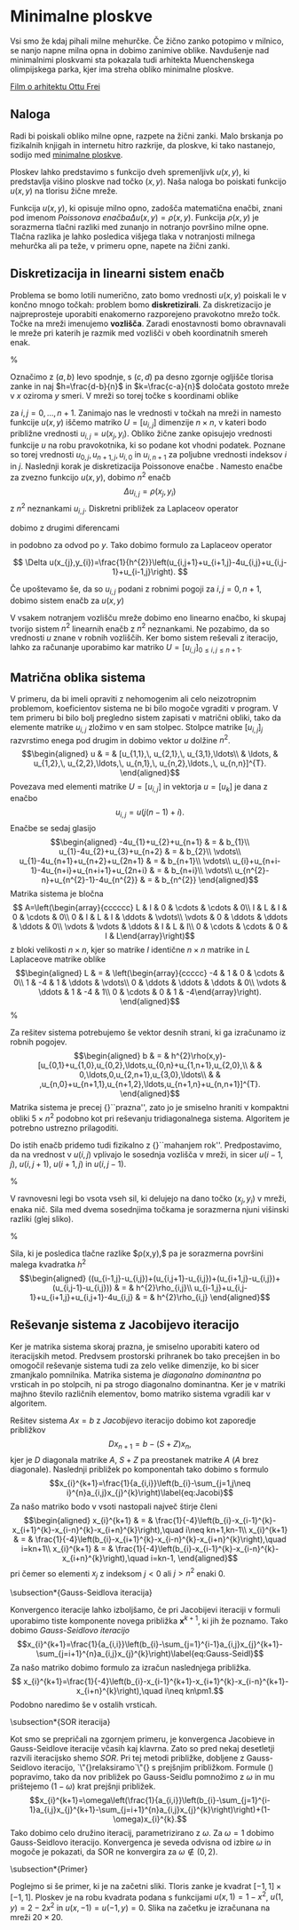 * Minimalne ploskve
Vsi smo že kdaj pihali milne mehurčke. Če žično zanko potopimo v milnico, se nanjo napne milna opna in dobimo zanimive oblike. 
Navdušenje nad minimalnimi ploskvami sta pokazala tudi arhitekta Muenchenskega olimpijskega parka, kjer ima streha obliko minimalne ploskve.

[[https://www.youtube.com/watch?v=JbJw7uyT-uI][Film o arhitektu Ottu Frei]]


** Naloga
Radi bi poiskali obliko milne opne, razpete na žični zanki. Malo brskanja
po fizikalnih knjigah in internetu hitro razkrije, da ploskve, ki
tako nastanejo, sodijo med [[http://en.wikipedia.org/wiki/Minimal_surface][minimalne ploskve]].

Ploskev lahko predstavimo s funkcijo dveh spremenljivk $u(x,y)$,
ki predstavlja višino ploskve nad točko $(x,y)$. Naša naloga bo poiskati
funkcijo $u(x,y)$ na tlorisu žične mreže. 

Funkcija $u(x,y)$, ki opisuje milno opno, zadošča matematična enačbi,
znani pod imenom \emph{Poissonova enačba}\begin{equation}
\Delta u(x,y)=\rho(x,y).\label{eq:Poisson}\end{equation}
Funkcija $\rho(x,y)$ je sorazmerna tlačni razliki med zunanjo in
notranjo površino milne opne. Tlačna razlika je lahko posledica višjega
tlaka v notranjosti milnega mehurčka ali pa teže, v primeru opne,
napete na žični zanki. 


** Diskretizacija in linearni sistem enačb

Problema se bomo lotili numerično, zato bomo vrednosti $u(x,y)$ poiskali
le v končno mnogo točkah: problem bomo *diskretizirali*. Za diskretizacijo
je najpreprosteje uporabiti enakomerno razporejeno pravokotno mrežo
točk. Točke na mreži imenujemo *vozlišča*. Zaradi enostavnosti
bomo obravnavali le mreže pri katerih je razmik med vozlišči v obeh koordinatnih smereh enak.

%
\begin{figure}[H]
\includegraphics{mreza}

\caption{Mreža vozlišč na tlorisu žične zanke}

\end{figure}


Označimo z $(a,b)$ levo spodnje, s $(c,d)$ pa desno zgornje ogljišče
tlorisa zanke in naj $h=\frac{d-b}{n}$ in $k=\frac{c-a}{n}$ določata
gostoto mreže v $x$ oziroma $y$ smeri. V mreži so torej točke s
koordinami oblike

\begin{eqnarray*}
x_{j} & = & a+jh\\
y_{i} & = & b+ik
\end{eqnarray*}

za $i,j=0,\ldots,n+1$. Zanimajo nas le vrednosti v točkah na mreži
in namesto funkcije $u(x,y)$ iščemo matriko $U=[u_{i,j}]$ dimenzije
$n\times n$, v kateri bodo približne vrednosti $u_{i,j}=u(x_{j},y_{i})$.
Obliko žične zanke opisujejo vrednosti funkcije $u$ na robu pravokotnika,
ki so podane kot vhodni podatek. Poznane so torej vrednosti $u_{0,j},\, u_{n+1,j},\, u_{i,0}$
in $u_{i,n+1}$ za poljubne vrednosti indeksov $i$ in $j$. Naslednji
korak je diskretizacija Poissonove enačbe \eqref{eq:Poisson}. Namesto
enačbe za zvezno funkcijo $u(x,y)$, dobimo $n^{2}$ enačb 
\[\Delta u_{i,j}=\rho(x_{j},y_{i})\]
z $n^{2}$ neznankami $u_{i,j}$. Diskretni približek za Laplaceov
operator 

\begin{equation}
\Delta u=\frac{\partial^{2}u}{\partial x^{2}}+\frac{\partial^{2}u}{\partial y^{2}}\label{eq:Laplace}
\end{equation}

dobimo z drugimi diferencami 

\begin{eqnarray*}
\frac{\partial^{2}u(x_{j},y_{i})}{\partial x^{2}} & = & \frac{1}{h^{2}}\left(u(x_{j}+h,y_{i})-2u(x_{j},y_{i})+u(x_{j}-h,y_{i})\right)\\
 & = & \frac{1}{h^{2}}\left(u_{i,j+1}-2u_{i,j}+u_{i,j-1}\right)
\end{eqnarray*}

in podobno za odvod po $y$. Tako dobimo formulo za Laplaceov operator
\eqref{eq:Laplace}

\[ \Delta
u(x_{j},y_{i})=\frac{1}{h^{2}}\left(u_{i,j+1}+u_{i+1,j}-4u_{i,j}+u_{i,j-1}+u_{i-1,j}\right).
\]

Če upoštevamo še, da so $u_{i,j}$ podani z robnimi pogoji za $i,j=0,n+1$, dobimo
sistem enačb za $u(x,y)$

\begin{eqnarray} -4u_{1,1}+u_{1,2}+u_{2,1}= &
h^{2}\rho_{1,1}-u_{1,0}-u_{0,1} & =b_{1}\nonumber
\\ u_{1,1}-4u_{1,2}+u_{1,3}+u_{2,2}= & h^{2}\rho_{1,2}-u_{0,2} & =b_{2}\nonumber
\\
\vdots & \vdots & \vdots\nonumber \\
u_{n-1,n}+u_{n,n-1}-4u_{n,n}= & h^{2}\rho_{n,n}-u_{n,n+1}-u_{n+1,n} &
=b_{n}\label{eq:sistemM}\end{eqnarray} 

V vsakem notranjem vozlišču mreže dobimo
eno linearno enačbo, ki skupaj tvorijo sistem $n^{2}$ linearnih enačb z $n^{2}$
neznankami. Ne pozabimo, da so vrednosti $u$ znane v robnih vozliščih. Ker bomo
sistem reševali z iteracijo, lahko za računanje uporabimo kar matriko
$U=[u_{i,j}]_{0\le i,j\le n+1}$.


** Matrična oblika sistema

V primeru, da bi imeli opraviti z nehomogenim ali celo neizotropnim
problemom, koeficientov sistema ne bi bilo mogoče vgraditi v program.
V tem primeru bi bilo bolj pregledno sistem zapisati v matrični obliki,
tako da elemente matrike $u_{i,j}$ zložimo v en sam stolpec. Stolpce
matrike $[u_{i,j}]_{j}$ razvrstimo enega pod drugim in dobimo vektor
$u$ dolžine $n^{2}$. \begin{eqnarray*}
u & = & [u_{1,1},\, u_{2,1},\, u_{3,1},\ldots\\
 & \ldots, & u_{1,2},\, u_{2,2},\ldots,\, u_{n,1},\, u_{n,2},\ldots.,\, u_{n,n}]^{T}.\end{eqnarray*}
Povezava med elementi matrike $U=[u_{i,j}]$ in vektorja $u=[u_{k}]$
je dana z enačbo \[
u_{i,j}=u(j(n-1)+i).\]
Enačbe \eqref{eq:sistemM} se sedaj glasijo \begin{eqnarray*}
-4u_{1}+u_{2}+u_{n+1} & = & b_{1}\\
u_{1}-4u_{2}+u_{3}+u_{n+2} & = & b_{2}\\
\vdots\\
u_{1}-4u_{n+1}+u_{n+2}+u_{2n+1} & = & b_{n+1}\\
\vdots\\
u_{i}+u_{n+i-1}-4u_{n+i}+u_{n+i+1}+u_{2n+i} & = & b_{n+i}\\
\vdots\\
u_{n^{2}-n}+u_{n^{2}-1}-4u_{n^{2}} & = & b_{n^{2}}\end{eqnarray*}
 Matrika sistema je bločna \[
A=\left(\begin{array}{cccccc}
L & I & 0 & \cdots & \cdots & 0\\
I & L & I & 0 & \cdots & 0\\
0 & I & L & I & \ddots & \vdots\\
\vdots & 0 & \ddots & \ddots & \ddots & 0\\
\vdots & \vdots & \ddots & I & L & I\\
0 & \cdots & \cdots & 0 & I & L\end{array}\right)\]
 z bloki velikosti $n\times n$, kjer so matrike $I$ identične $n\times n$
matrike in $L$ Laplaceove matrike oblike \begin{eqnarray*}
L & = & \left(\begin{array}{ccccc}
-4 & 1 & 0 & \cdots & 0\\
1 & -4 & 1 & \ddots & \vdots\\
0 & \ddots & \ddots & \ddots & 0\\
\vdots & \ddots & 1 & -4 & 1\\
0 & \cdots & 0 & 1 & -4\end{array}\right).\end{eqnarray*}
%
\begin{figure}[h]
\includegraphics[width=0.6\textwidth]{matrika}

\caption{Matrika sistema}



\end{figure}
 

Za rešitev sistema potrebujemo še vektor desnih strani, ki ga izračunamo
iz robnih pogojev. \begin{eqnarray*}
b & = & h^{2}\rho(x,y)-[u_{0,1}+u_{1,0},u_{0,2},\ldots,u_{0,n}+u_{1,n+1},u_{2,0},\\
 &  & 0,\ldots,0,u_{2,n+1},u_{3,0},\ldots\\
 &  & ,u_{n,0}+u_{n+1,1},u_{n+1,2},\ldots,u_{n+1,n}+u_{n,n+1}]^{T}.\end{eqnarray*}
Matrika sistema je precej {}``prazna'', zato jo je smiselno hraniti
v kompaktni obliki $5\times n^{2}$ podobno kot pri reševanju tridiagonalnega
sistema. Algoritem je potrebno ustrezno prilagoditi.

Do istih enačb pridemo tudi fizikalno z {}``mahanjem rok''. Predpostavimo,
da na vrednost v $u(i,j)$ vplivajo le sosednja vozlišča v mreži,
in sicer $u(i-1,j)$, $u(i,j+1)$, $u(i+1,j)$ in $u(i,j-1)$.

%
\begin{figure}[H]
\includegraphics{sosedje}

\caption{Sosednja vozlišča, ki jih v enačbi upoštevamo.}

\end{figure}


V ravnovesni legi bo vsota vseh sil, ki delujejo na dano točko $(x_{j},y_{i})$
v mreži, enaka nič. Sila med dvema sosednjima točkama je sorazmerna
njuni višinski razliki (glej sliko).

%
\begin{figure}[H]
\includegraphics{sile}

\caption{Sile med sosednjimi točkami v mreži}

\end{figure}


Sila, ki je posledica tlačne razlike $\rho(x,y),$ pa je sorazmerna
površini malega kvadratka $h^{2}$ \begin{eqnarray*}
((u_{i-1,j}-u_{i,j})+(u_{i,j+1}-u_{i,j})+(u_{i+1,j}-u_{i,j})+(u_{i,j-1}-u_{i,j})) & = & h^{2}\rho_{i,j}\\
u_{i-1,j}+u_{i,j-1}+u_{i+1,j}+u_{i,j+1}-4u_{i,j} & = & h^{2}\rho_{i,j}\end{eqnarray*}



** Reševanje sistema z Jacobijevo iteracijo

Ker je matrika sistema skoraj prazna, je smiselno uporabiti katero
od iteracijskih metod. Predvsem prostorski prihranek bo tako precejšen
in bo omogočil reševanje sistema tudi za zelo velike dimenzije, ko
bi sicer zmanjkalo pomnilnika. Matrika sistema je \emph{diagonalno
dominantna} po vrsticah in po stolpcih, ni pa strogo diagonalno dominantna.
Ker je v matriki majhno število različnih elementov, bomo matriko
sistema vgradili kar v algoritem.

Rešitev sistema $Ax=b$ z \emph{Jacobijevo} iteracijo dobimo kot zaporedje
približkov \[
Dx_{n+1}=b-(S+Z)x_{n},\]
 kjer je $D$ diagonala matrike $A$, $S+Z$ pa preostanek matrike
$A$ ($A$ brez diagonale). Naslednji približek po komponentah tako
dobimo s formulo \begin{equation}
x_{i}^{k+1}=\frac{1}{a_{i,i}}\left(b_{i}-\sum_{j=1,j\neq i}^{n}a_{i,j}x_{j}^{k}\right)\label{eq:Jacobi}\end{equation}
 Za našo matriko bodo v vsoti nastopali največ štirje členi \begin{eqnarray*}
x_{i}^{k+1} & = & \frac{1}{-4}\left(b_{i}-x_{i-1}^{k}-x_{i+1}^{k}-x_{i-n}^{k}-x_{i+n}^{k}\right),\quad i\neq kn+1,kn-1\\
x_{i}^{k+1} & = & \frac{1}{-4}\left(b_{i}-x_{i+1}^{k}-x_{i-n}^{k}-x_{i+n}^{k}\right),\quad i=kn+1\\
x_{i}^{k+1} & = & \frac{1}{-4}\left(b_{i}-x_{i-1}^{k}-x_{i-n}^{k}-x_{i+n}^{k}\right),\quad i=kn-1,\end{eqnarray*}
 pri čemer so elementi $x_{j}$ z indeksom $j<0$ ali $j>n^{2}$ enaki
$0$.


\subsection*{Gauss-Seidlova iteracija}

Konvergenco iteracije lahko izboljšamo, če pri Jacobijevi iteraciji
v formuli \eqref{eq:Jacobi} uporabimo tiste komponente novega približka
$\mathbf{x}^{k+1}$, ki jih že poznamo. Tako dobimo \emph{Gauss-Seidlovo
iteracijo} \begin{equation}
x_{i}^{k+1}=\frac{1}{a_{i,i}}\left(b_{i}-\sum_{j=1}^{i-1}a_{i,j}x_{j}^{k+1}-\sum_{j=i+1}^{n}a_{i,j}x_{j}^{k}\right)\label{eq:Gauss-Seidl}\end{equation}
 Za našo matriko dobimo formulo za izračun naslednjega približka.
\[
x_{i}^{k+1}=\frac{1}{-4}\left(b_{i}-x_{i-1}^{k+1}-x_{i+1}^{k}-x_{i-n}^{k+1}-x_{i+n}^{k}\right),\quad i\neq kn\pm1.\]
 Podobno naredimo še v ostalih vrsticah.


\subsection*{SOR iteracija}

Kot smo se prepričali na zgornjem primeru, je konvergenca Jacobieve
in Gauss-Seidlove iteracije včasih kaj klavrna. Zato so pred nekaj
desetletji razvili iteracijsko shemo \emph{SOR}. Pri tej metodi približke,
dobljene z Gauss-Seidlovo iteracijo, \char`\"{}relaksiramo\char`\"{}
s prejšnjim približkom. Formule (\ref{eq:Gauss-Seidl}) popravimo,
tako da nov približek po Gauss-Seidlu pomnožimo z $\omega$ in mu
prištejemo $(1-\omega)$ krat prejšnji približek. \begin{equation}
x_{i}^{k+1}=\omega\left(\frac{1}{a_{i,i}}\left(b_{i}-\sum_{j=1}^{i-1}a_{i,j}x_{j}^{k+1}-\sum_{j=i+1}^{n}a_{i,j}x_{j}^{k}\right)\right)+(1-\omega)x_{i}^{k}.\end{equation}
 Tako dobimo celo družino iteracij, parametrizirano z $\omega$. Za
$\omega=1$ dobimo Gauss-Seidlovo iteracijo. Konvergenca je seveda
odvisna od izbire $\omega$ in mogoče je pokazati, da SOR ne konvergira
za $\omega\not\in(0,2)$.


\subsection*{Primer}

Poglejmo si še primer, ki je na začetni sliki. Tloris zanke je kvadrat
$[-1,1]\times[-1,1]$. Ploskev je na robu kvadrata podana s funkcijami
$u(x,1)=1-x^{2}$, $u(1,y)=2-2x^{2}$ in $u(x,-1)=u(-1,y)=0$. Slika
na začetku je izračunana na mreži $20\times20$.

